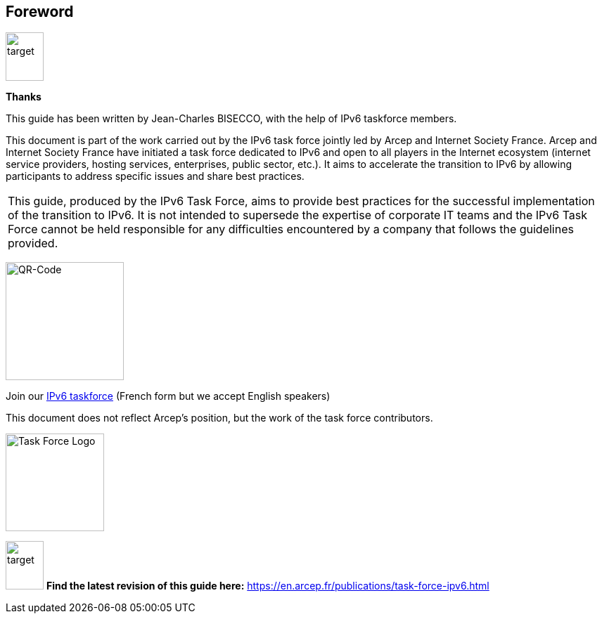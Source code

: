 == Foreword

image::images/image00_03_target.svg[target,54,69]
[font-size="2em"]
*Thanks*

This guide has been written by Jean-Charles BISECCO, with the help of IPv6 taskforce members.

[font-size=1em]
This document is part of the work carried out by the IPv6 task force jointly led by Arcep and Internet Society France. 
Arcep and Internet Society France have initiated a task force dedicated to IPv6 and open to all players in the Internet ecosystem (internet service providers, hosting services, enterprises, public sector, etc.). 
It aims to accelerate the transition to IPv6 by allowing participants to address specific issues and share best practices.

|===

//ERROR: chapters/foreword.adoc: line 16: table missing leading separator; recovering automatically
This guide, produced by the IPv6 Task Force, aims to provide best practices for the successful implementation of the transition to IPv6.
It is not intended to supersede the expertise of corporate IT teams and the IPv6 Task Force cannot be held responsible for any difficulties encountered by a company that follows the guidelines provided.

|===

image:images/image00_04_QR.svg[QR-Code,width=168,height=168]

Join our https://www.arcep.fr/la-regulation/grands-dossiers-internet-et-numerique/lipv6/suivi-de-lepuisement-des-adresses-ipv4/appel-a-candidatures-pour-former-une-task-force-ipv6-en-france.html[IPv6 taskforce] (French form but we accept English speakers)

This document does not reflect Arcep's position, but the work of the task force contributors.

image:images/image00_05_TF-logo.png[Task Force Logo,width=140,height=139]

image:images/image00_03_target.svg[target,54,69] *Find the latest revision of this guide here:*
https://en.arcep.fr/publications/task-force-ipv6.html[https://en.arcep.fr/publications/task-force-ipv6.html]

